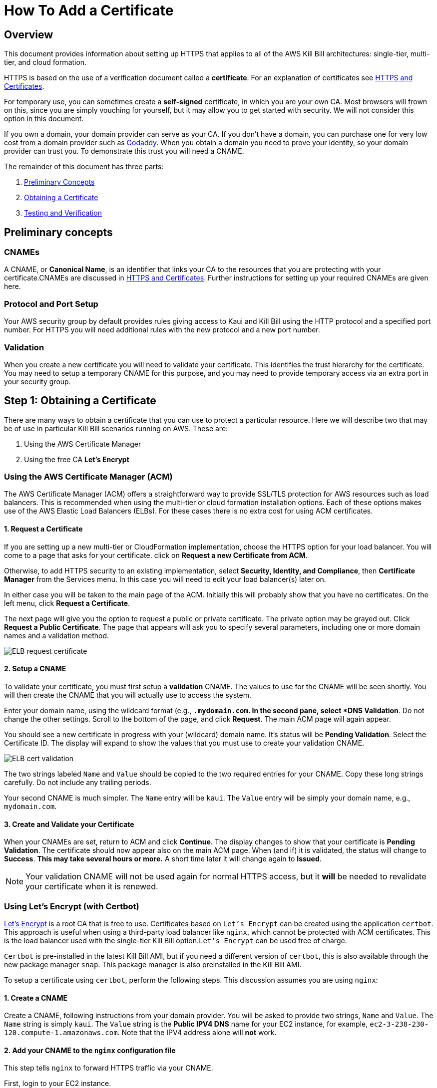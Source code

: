 = How To Add a Certificate

== Overview


This document provides information about setting up HTTPS that applies to all of the AWS Kill Bill architectures: single-tier, multi-tier, and cloud formation.

HTTPS is based on the use of a verification document called a *certificate*. For an explanation of certificates see https://docs.killbill.io/latest/aws/explanations/https.html[HTTPS and Certificates].

For temporary use, you can sometimes create a *self-signed* certificate, in which you are your own CA. Most browsers will frown on this, since you are simply vouching for yourself, but it may allow you to get started with security. We will not consider this option in this document.

If you own a domain, your domain provider can serve as your CA. If you don't have a domain, you can purchase one for very low cost from a domain provider such as https://www.godaddy.com/[Godaddy]. When you obtain a domain you need to prove your identity, so your domain provider can trust you. To demonstrate this trust you will need a CNAME.

The remainder of this document has three parts:

. <<step0, Preliminary Concepts>>
. <<step1, Obtaining a Certificate>>
. <<step2, Testing and Verification>>

[[step0]]
== Preliminary concepts

=== CNAMEs

A CNAME, or *Canonical Name*, is an identifier that links your CA to the resources that you are protecting with your certificate.CNAMEs are discussed in https://docs.killbill.io/latest/aws/explanations/https.html[HTTPS and Certificates]. Further instructions for setting up your required CNAMEs are given here.

=== Protocol and Port Setup

Your AWS security group by default provides rules giving access to Kaui and Kill Bill using the HTTP protocol and a specified port number. For HTTPS you will need additional rules with the new protocol and a new port number.

=== Validation

When you create a new certificate you will need to validate your certificate. This identifies the trust hierarchy for the certificate. You may need to setup a temporary CNAME for this purpose, and you may need to provide temporary access via an extra port in your security group.

[[step1]]
== Step 1: Obtaining a Certificate

There are many ways to obtain a certificate that you can use to protect a particular resource. Here we will describe two that may be of use in particular Kill Bill scenarios running on AWS. These are:

1. Using the AWS Certificate Manager
2. Using the free CA *Let's Encrypt*

=== Using the AWS Certificate Manager (ACM)

The AWS Certificate Manager (ACM) offers a straightforward way to provide SSL/TLS protection for AWS resources such as load balancers. This is recommended when using the multi-tier or cloud formation installation options. Each of these options makes use of the AWS Elastic Load Balancers (ELBs). For these cases there is no extra cost for using ACM certificates. 

==== 1. Request a Certificate

If you are setting up a new multi-tier or CloudFormation implementation, choose the HTTPS option for your load balancer. You will come to a page that asks for your certificate. click on *Request a new Certificate from ACM*. 

Otherwise, to add HTTPS security to an existing implementation, select *Security, Identity, and Compliance*, then *Certificate Manager* from the Services menu. In this case you will need to edit your load balancer(s) later on.

In either case you will be taken to the main page of the ACM. Initially this will probably show that you have no certificates. On the left menu, click *Request a Certificate*.

The next page will give you the option to request a public or private certificate. The private option may be grayed out. Click *Request a Public Certificate*. The page that appears will ask you to specify several parameters, including one or more domain names and a validation method.

image::https://github.com/killbill/killbill-docs/raw/v3/userguide/assets/aws/ELB-request-certificate.png[align=center]

==== 2. Setup a CNAME

To validate your certificate, you must first setup a *validation* CNAME. The values to use for the CNAME will be seen shortly.  You will then create the CNAME that you will actually use to access the system.

Enter your domain name, using the wildcard format (e.g., `*.mydomain.com`. In the second pane, select *DNS Validation*. Do not change the other settings. Scroll to the bottom of the page, and click *Request*. The main ACM page will again appear.

You should see a new certificate in progress with your (wildcard) domain name. It's status will be *Pending Validation*. Select the Certificate ID. The display will expand to show the values that you must use to create your validation CNAME.

image::https://github.com/killbill/killbill-docs/raw/v3/userguide/assets/aws/ELB-cert-validation.png[align=center]

The two strings labeled `Name` and `Value` should be copied to the two required entries for your CNAME. Copy these long strings carefully. Do not include any trailing periods.

Your second CNAME is much simpler. The `Name` entry will be `kaui`. The `Value` entry will be simply your domain name, e.g., `mydomain.com`.

==== 3. Create and Validate your Certificate

When your CNAMEs are set, return to ACM and click *Continue*. The display changes to show that your certificate is *Pending Validation*. The certificate should now appear also on the main ACM page. When (and if) it is validated, the status will change to *Success*. *This may take several hours or more.* A short time later it will change again to *Issued*.

NOTE: Your validation CNAME will not be used again for normal HTTPS access, but it *will* be needed to revalidate your certificate when it is renewed.

=== Using Let's Encrypt (with Certbot)

https://letsencrypt.org[Let's Encrypt] is a root CA that is free to use. Certificates based on `Let's Encrypt` can be created using the application `certbot`. This approach is useful when using a third-party load balancer like `nginx`, which cannot be protected with ACM certificates. This is the load balancer used with the single-tier Kill Bill option.`Let's Encrypt` can be used free of charge.

`Certbot` is pre-installed in the latest Kill Bill AMI, but if you need a different version of `certbot`, this is also available through the new package manager `snap`. This package manager is also preinstalled in the Kill Bill AMI.

To setup a certificate using `certbot`, perform the following steps. This discussion assumes you are using `nginx`:

==== 1. Create a CNAME

Create a CNAME, following instructions from your domain provider. You will be asked to provide two strings, `Name` and `Value`. The `Name` string is simply `kaui`. The `Value` string is the *Public IPV4 DNS* name for your EC2 instance, for example, `ec2-3-238-230-120.compute-1.amazonaws.com`. Note that the IPV4 address alone will *not* work.

==== 2. Add your CNAME to the `nginx` configuration file

This step tells `nginx` to forward HTTPS traffic via your CNAME.
        
First, login to your EC2 instance.

Next, using a text editor of your choosing, edit the file `/etc/nginx/sites-enabled/killbill.conf`. You will need to use `sudo` to edit this file.

This file contains two server blocks. The second block contains the lines:

```
server {
    listen 443;
    server_name _;
```
Replace the underscore after `server_name` with your CNAME:

```
server {
    listen 443;
    server_name kaui.mydomain.com;
```

Save the modified file, then reload it with the following command:

`sudo nginx -s reload`

==== 3. Enable HTTP on port 80 (temporarily)

Go to your EC2 dashboard and add a new inbound rule to your security group as follows: Type: HTTP, Protocol: TCP, Port Range: 80, Source: 0.0.0.0/0. Your inbound rules should now look like this:

image::https://github.com/killbill/killbill-docs/raw/v3/userguide/assets/aws/single-ami-inbound-port-80.png[align=center]

This is just to allow `certbot` to create your certificate. After the certificate is created, we recommend that you remove this rule to maintain security.

==== 4. Create and Install the Certificate

Run `certbot` using the following command:

`sudo certbot --nginx`

Respond to any questions that are asked. If all goes well, you will see a message like:

```
IMPORTANT NOTES:
 - Congratulations! Your certificate and chain have been saved at:
   /etc/letsencrypt/live/deployment.killbill.io/fullchain.pem
   Your key file has been saved at:
   /etc/letsencrypt/live/deployment.killbill.io/privkey.pem
   Your cert will expire on 2021-07-11. To obtain a new or tweaked
   version of this certificate in the future, simply run certbot again
   with the "certonly" option. To non-interactively renew *all* of
   your certificates, run "certbot renew"
```

If the message does not appear, review the above steps carefully. If needed you can also try the https://certbot.eff.org/help/[certbot help page].

[[step2]]
== Step 2: Testing and Renewal

When your certificate is installed, you should be able to access Kaui from you browser using `https://` followed by your CNAME as the address. The browser should indicate that the site is secure.

When your certificate is successfully installed, you can edit your security groups again to remove the access through port 80.

The `Let's Encrypt` certifcates are only valid 90 days and will therefore neeed to be renewed. `certbot` will create a cron entry under `/etc/cron.d/certbot` to make this process automatic.

The ACM certificates are good for approximately one year. Your certificate will renew automatically, provided that:

1. It is currently associated with an AWS load balancer
2. Your validation CNAME is still setup in your domain's DNS profile
 

